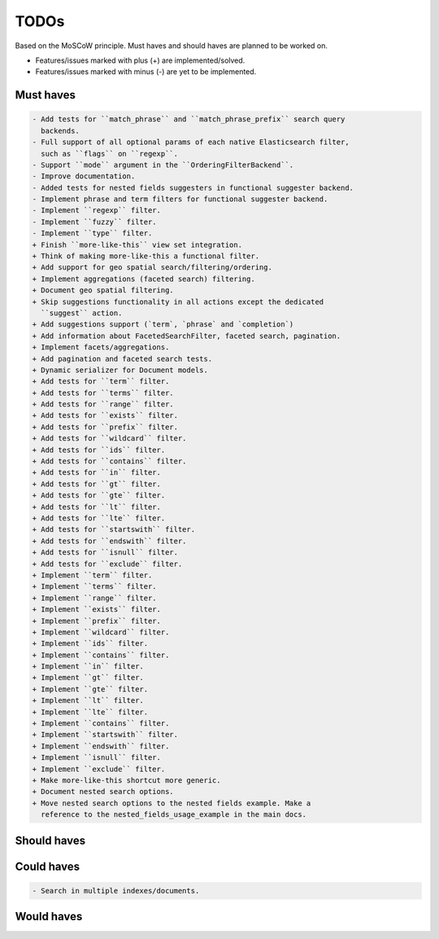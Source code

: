 =====
TODOs
=====
Based on the MoSCoW principle. Must haves and should haves are planned to be
worked on.

* Features/issues marked with plus (+) are implemented/solved.
* Features/issues marked with minus (-) are yet to be implemented.

Must haves
==========
.. code-block:: text

    - Add tests for ``match_phrase`` and ``match_phrase_prefix`` search query
      backends.
    - Full support of all optional params of each native Elasticsearch filter,
      such as ``flags`` on ``regexp``.
    - Support ``mode`` argument in the ``OrderingFilterBackend``.
    - Improve documentation.
    - Added tests for nested fields suggesters in functional suggester backend.
    - Implement phrase and term filters for functional suggester backend.
    - Implement ``regexp`` filter.
    - Implement ``fuzzy`` filter.
    - Implement ``type`` filter.
    + Finish ``more-like-this`` view set integration.
    + Think of making more-like-this a functional filter.
    + Add support for geo spatial search/filtering/ordering.
    + Implement aggregations (faceted search) filtering.
    + Document geo spatial filtering.
    + Skip suggestions functionality in all actions except the dedicated
      ``suggest`` action.
    + Add suggestions support (`term`, `phrase` and `completion`)
    + Add information about FacetedSearchFilter, faceted search, pagination.
    + Implement facets/aggregations.
    + Add pagination and faceted search tests.
    + Dynamic serializer for Document models.
    + Add tests for ``term`` filter.
    + Add tests for ``terms`` filter.
    + Add tests for ``range`` filter.
    + Add tests for ``exists`` filter.
    + Add tests for ``prefix`` filter.
    + Add tests for ``wildcard`` filter.
    + Add tests for ``ids`` filter.
    + Add tests for ``contains`` filter.
    + Add tests for ``in`` filter.
    + Add tests for ``gt`` filter.
    + Add tests for ``gte`` filter.
    + Add tests for ``lt`` filter.
    + Add tests for ``lte`` filter.
    + Add tests for ``startswith`` filter.
    + Add tests for ``endswith`` filter.
    + Add tests for ``isnull`` filter.
    + Add tests for ``exclude`` filter.
    + Implement ``term`` filter.
    + Implement ``terms`` filter.
    + Implement ``range`` filter.
    + Implement ``exists`` filter.
    + Implement ``prefix`` filter.
    + Implement ``wildcard`` filter.
    + Implement ``ids`` filter.
    + Implement ``contains`` filter.
    + Implement ``in`` filter.
    + Implement ``gt`` filter.
    + Implement ``gte`` filter.
    + Implement ``lt`` filter.
    + Implement ``lte`` filter.
    + Implement ``contains`` filter.
    + Implement ``startswith`` filter.
    + Implement ``endswith`` filter.
    + Implement ``isnull`` filter.
    + Implement ``exclude`` filter.
    + Make more-like-this shortcut more generic.
    + Document nested search options.
    + Move nested search options to the nested fields example. Make a
      reference to the nested_fields_usage_example in the main docs.

Should haves
============
.. code-block:: text


Could haves
===========
.. code-block:: text

    - Search in multiple indexes/documents.

Would haves
===========
.. code-block:: text
